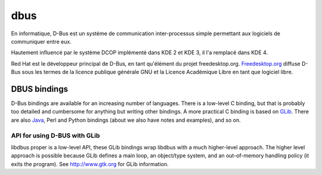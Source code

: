

.. index::
   dbus

.. _dbus:

====
dbus
====

.. seealso:: 

   - :ref:`dbus_interprocess_communication` 
   - http://www.freedesktop.org/wiki/IntroductionToDBus
   - http://fr.wikipedia.org/wiki/Dbus
   - http://en.wikipedia.org/wiki/D-Bus
   

En informatique, D-Bus est un système de communication inter-processus simple 
permettant aux logiciels de communiquer entre eux.

Hautement influencé par le système DCOP implémenté dans KDE 2 et KDE 3, il l'a 
remplacé dans KDE 4.

Red Hat est le développeur principal de D-Bus, en tant qu'élément du projet 
freedesktop.org. 
`Freedesktop.org`_ diffuse D-Bus sous les termes de la licence publique générale 
GNU et la Licence Académique Libre en tant que logiciel libre.


.. _`Freedesktop.org`: http://fr.wikipedia.org/wiki/Freedesktop.org

.. index::
   DBUS bindings
   GLib 
   main loop (GLIB)
   
   
DBUS bindings
=============

D-Bus bindings are available for an increasing number of languages. 
There is a low-level C binding, but that is probably too detailed and 
cumbersome for anything but writing other bindings. A more practical C binding 
is based on `GLib`_. There are also `Java`_, Perl and Python bindings (about we also 
have notes and examples), and so on. 

.. _`Java`: http://dbus.freedesktop.org/doc/dbus-java/
.. _`GLib`: http://dbus.freedesktop.org/doc/dbus-glib/index.html


API for using D-BUS with GLib
-----------------------------

.. seealso:: http://dbus.freedesktop.org/doc/dbus-glib/index.html


libdbus proper is a low-level API, these GLib bindings wrap libdbus with a 
much higher-level approach. The higher level approach is possible because 
GLib defines a main loop, an object/type system, and an out-of-memory 
handling policy (it exits the program). 
See http://www.gtk.org for GLib information.
